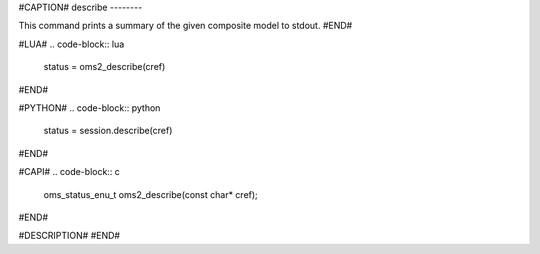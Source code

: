 #CAPTION#
describe
--------

This command prints a summary of the given composite model to stdout.
#END#

#LUA#
.. code-block:: lua

  status = oms2_describe(cref)

#END#

#PYTHON#
.. code-block:: python

  status = session.describe(cref)

#END#

#CAPI#
.. code-block:: c

  oms_status_enu_t oms2_describe(const char* cref);

#END#

#DESCRIPTION#
#END#
